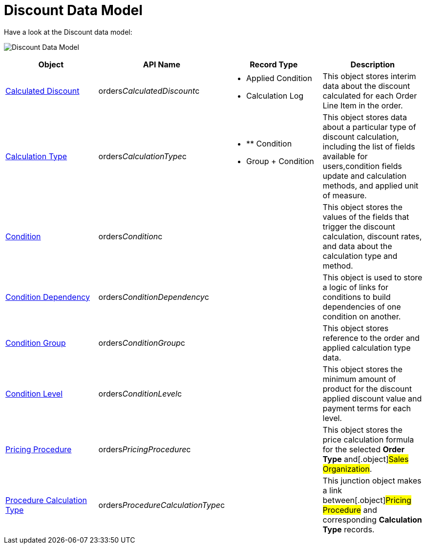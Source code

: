 = Discount Data Model

Have a look at the Discount data model:

image:Discount-Data-Model.png[]



[width="100%",cols="25%,25%,25%,25%",]
|===
|*Object* |*API Name* |*Record Type* |*Description*

|xref:calculated-discount-field-reference[Calculated Discount]
|[.apiobject]#orders__CalculatedDiscount__c# a|
* Applied Condition
* Calculation Log

|This object stores interim data about the discount calculated for each
[.object]#Order Line Item# in the order.

|xref:calculation-types-field-reference[Calculation Type]
|[.apiobject]#orders__CalculationType__c# a|
* ** Condition
* Group {plus} Condition

|This object stores data about a particular type of discount
calculation, including the list of fields available for users,condition
fields update and calculation methods, and applied unit of measure.

|xref:condition-field-reference[Condition]
|[.apiobject]#orders__Condition__c# |  |This object
stores the values of the fields that trigger the discount calculation,
discount rates, and data about the calculation type and method.

|xref:condition-dependency-field-reference[Condition Dependency]
|[.apiobject]#orders__ConditionDependency__c# |
|This object is used to store a logic of links for conditions to build
dependencies of one condition on another.

|xref:condition-group-field-reference[Condition Group]
|[.apiobject]#orders__ConditionGroup__c# | |This
object stores reference to the order and applied calculation type data.

|xref:condition-level-field-reference[Condition Level]
|[.apiobject]#orders__ConditionLevel__c# | |This
object stores the minimum amount of product for the discount applied
discount value and payment terms for each level.

|xref:admin-guide/managing-ct-orders/price-management/ref-guide/pricing-procedure-fields-reference[Pricing Procedure]
|[.apiobject]#orders__PricingProcedure__c# | |This
object stores the price calculation formula for the selected *Order
Type* and[.object]#Sales Organization#.

|xref:admin-guide/managing-ct-orders/price-management/ref-guide/procedure-calculation-type-fields-reference[Procedure
Calculation Type]
|[.apiobject]#orders__ProcedureCalculationType__c# |
|This junction object makes a link between[.object]#Pricing
Procedure# and corresponding *Calculation Type* records.
|===
